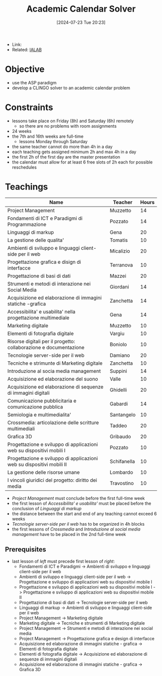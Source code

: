 :PROPERTIES:
:ID:       be62ca6d-3866-47c2-a45c-0c34ba947c7c
:END:
#+title: Academic Calendar Solver
#+date: [2024-07-23 Tue 20:23]
#+filetags: :project:
- Link:
- Related: [[id:d85df405-73f0-4567-b8b4-d3e22f2aa7a7][IALAB]]
* Objective
- use the ASP paradigm
- develop a CLINGO solver to an academic calendar problem
* Constraints
- lessons take place on Friday (8h) and Saturday (6h) remotely
  + so there are no problems with room assignments
- 24 weeks
- the 7th and 16th weeks are full-time
  + lessons Monday through Saturday
- the same teacher cannot do more than 4h in a day
- each teaching gets assigned minimum 2h and max 4h in a day
- the first 2h of the first day are the master presentation
- the calendar must allow for at least 6 free slots of 2h each for possible reschedules
* Teachings
| Name                                                                  | Teacher     | Hours |
|-----------------------------------------------------------------------+-------------+-------|
| Project Management                                                    | Muzzetto    |    14 |
| Fondamenti di ICT e Paradigmi di Programmazione                       | Pozzato     |    14 |
| Linguaggi di markup                                                   | Gena        |    20 |
| La gestione delle qualita'                                            | Tomatis     |    10 |
| Ambienti di sviluppo e linguaggi client-side per il web               | Micalizio   |    20 |
| Progettazione grafica e disign di interfacce                          | Terranova   |    10 |
| Progettazione di basi di dati                                         | Mazzei      |    20 |
| Strumenti e metodi di interazione nei Social Media                    | Giordani    |    14 |
| Acquisizione ed elaborazione di immagini statiche -grafica            | Zanchetta   |    14 |
| Accessibilita' e usabilita' nella progettazione multimediale          | Gena        |    14 |
| Marketing digitale                                                    | Muzzetto    |    10 |
| Elementi di fotografia digitale                                       | Vargiu      |    10 |
| Risorse digitali per il progetto: collaborazione e documentazione     | Boniolo     |    10 |
| Tecnologie server-side per il web                                     | Damiano     |    20 |
| Tecniche e strimunte di Marketing digitale                            | Zanchetta   |    10 |
| Introduzione al socia media management                                | Suppini     |    14 |
| Acquisizione ed elaborazione del suono                                | Valle       |    10 |
| Acquisizione ed elaborazione di sequenze di immagini digitali         | Ghidelli    |    20 |
| Comunicazione pubblicitaria e comunicazione pubblica                  | Gabardi     |    14 |
| Semiologia e multimedialita'                                          | Santangelo  |    10 |
| Crossmedia: articolazione delle scritture multimediali                | Taddeo      |    20 |
| Grafica 3D                                                            | Gribaudo    |    20 |
| Progettazione e sviluppo di applicazioni web su dispositivi mobili I  | Pozzato     |    10 |
| Progettazione e sviluppo di applicazioni web su dispositivi mobili II | Schifanella |    10 |
| La gestione delle risorse umane                                       | Lombardo    |    10 |
| I vincoli giuridici del progetto: diritto dei media                   | Travostino  |    10 |

- /Project Management/ must conclude before the first full-time week
- the first lesson of /Accessibilita' e usabilita'/ must be placed before the conclusion of /Linguaggi di markup/
- the distance between the start and end of any teaching cannot exceed 6 weeks
- /Tecnologie server-side per il web/ has to be organized in 4h blocks
- the first lessons of /Crossmedia/ and /Introduzione al social media management/ have to be placed in the 2nd full-time week
** Prerequisites
- last lesson of /left/ must precede first lesson of /right/:
  + Fondamenti di ICT e Paradigmi -> Ambienti di sviluppo e linguaggi client-side per il web
  + Ambienti di sviluppo e linguaggi client-side per il web -> Progettazione e sviluppo di applicazioni web su dispositivi mobile I
  + Progettazione e sviluppo di applicazioni web su dispositivi mobile I -> Progettazione e sviluppo di applicazioni web su dispositivi mobile II
  + Progettazione di basi di dati -> Tecnologie server-side per il web
  + Linguaggi di markup -> Ambienti di sviluppo e linguaggi client-side per il web
  + Project Management -> Marketing digitale
  + Marketing digitale -> Tecniche e strumenti di Marketing digitale
  + Project Management -> Strumenti e metodi di interazione nei social media
  + Project Management -> Progettazione grafica e design di interfacce
  + Acquisizione ed elaborazione di immagini statiche - grafica -> Elementi di fotografia digitale
  + Elementi di fotografia digitale -> Acquisizione ed elaborazione di sequenze di immagini digitali
  + Acquisizione ed elaborazione di immagini statiche - grafica -> Grafica 3D
